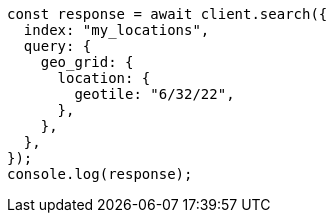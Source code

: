 // This file is autogenerated, DO NOT EDIT
// Use `node scripts/generate-docs-examples.js` to generate the docs examples

[source, js]
----
const response = await client.search({
  index: "my_locations",
  query: {
    geo_grid: {
      location: {
        geotile: "6/32/22",
      },
    },
  },
});
console.log(response);
----

